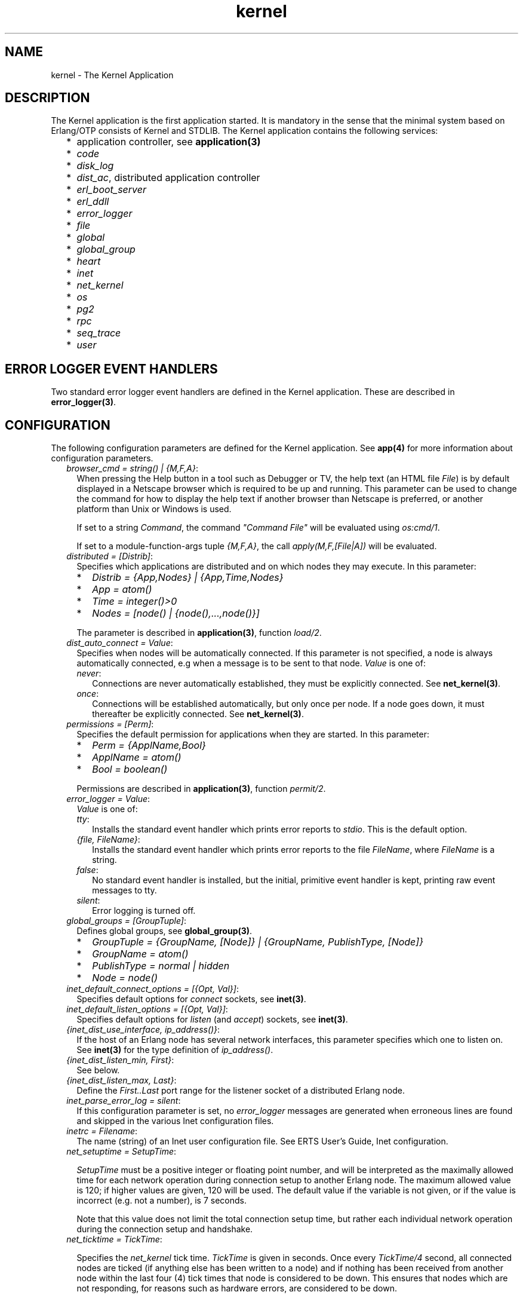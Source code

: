 .TH kernel 7 "kernel 3.1" "Ericsson AB" "Erlang Application Definition"
.SH NAME
kernel \- The Kernel Application
.SH DESCRIPTION
.LP
The Kernel application is the first application started\&. It is mandatory in the sense that the minimal system based on Erlang/OTP consists of Kernel and STDLIB\&. The Kernel application contains the following services:
.RS 2
.TP 2
*
application controller, see \fBapplication(3)\fR\&
.LP
.TP 2
*
\fIcode\fR\&
.LP
.TP 2
*
\fIdisk_log\fR\&
.LP
.TP 2
*
\fIdist_ac\fR\&, distributed application controller
.LP
.TP 2
*
\fIerl_boot_server\fR\&
.LP
.TP 2
*
\fIerl_ddll\fR\&
.LP
.TP 2
*
\fIerror_logger\fR\&
.LP
.TP 2
*
\fIfile\fR\&
.LP
.TP 2
*
\fIglobal\fR\&
.LP
.TP 2
*
\fIglobal_group\fR\&
.LP
.TP 2
*
\fIheart\fR\&
.LP
.TP 2
*
\fIinet\fR\&
.LP
.TP 2
*
\fInet_kernel\fR\&
.LP
.TP 2
*
\fIos\fR\&
.LP
.TP 2
*
\fIpg2\fR\&
.LP
.TP 2
*
\fIrpc\fR\&
.LP
.TP 2
*
\fIseq_trace\fR\&
.LP
.TP 2
*
\fIuser\fR\&
.LP
.RE

.SH "ERROR LOGGER EVENT HANDLERS"

.LP
Two standard error logger event handlers are defined in the Kernel application\&. These are described in \fBerror_logger(3)\fR\&\&.
.SH "CONFIGURATION"

.LP
The following configuration parameters are defined for the Kernel application\&. See \fBapp(4)\fR\& for more information about configuration parameters\&.
.RS 2
.TP 2
.B
\fIbrowser_cmd = string() | {M,F,A}\fR\&:
When pressing the Help button in a tool such as Debugger or TV, the help text (an HTML file \fIFile\fR\&) is by default displayed in a Netscape browser which is required to be up and running\&. This parameter can be used to change the command for how to display the help text if another browser than Netscape is preferred, or another platform than Unix or Windows is used\&.
.RS 2
.LP
If set to a string \fICommand\fR\&, the command \fI"Command File"\fR\& will be evaluated using \fIos:cmd/1\fR\&\&.
.RE
.RS 2
.LP
If set to a module-function-args tuple \fI{M,F,A}\fR\&, the call \fIapply(M,F,[File|A])\fR\& will be evaluated\&.
.RE
.TP 2
.B
\fIdistributed = [Distrib]\fR\&:
Specifies which applications are distributed and on which nodes they may execute\&. In this parameter:
.RS 2
.TP 2
*
\fIDistrib = {App,Nodes} | {App,Time,Nodes}\fR\&
.LP
.TP 2
*
\fIApp = atom()\fR\&
.LP
.TP 2
*
\fITime = integer()>0\fR\&
.LP
.TP 2
*
\fINodes = [node() | {node(),\&.\&.\&.,node()}]\fR\&
.LP
.RE

.RS 2
.LP
The parameter is described in \fBapplication(3)\fR\&, function \fIload/2\fR\&\&.
.RE
.TP 2
.B
\fIdist_auto_connect = Value\fR\&:
Specifies when nodes will be automatically connected\&. If this parameter is not specified, a node is always automatically connected, e\&.g when a message is to be sent to that node\&. \fIValue\fR\& is one of:
.RS 2
.TP 2
.B
\fInever\fR\&:
Connections are never automatically established, they must be explicitly connected\&. See \fBnet_kernel(3)\fR\&\&.
.TP 2
.B
\fIonce\fR\&:
Connections will be established automatically, but only once per node\&. If a node goes down, it must thereafter be explicitly connected\&. See \fBnet_kernel(3)\fR\&\&.
.RE
.TP 2
.B
\fIpermissions = [Perm]\fR\&:
Specifies the default permission for applications when they are started\&. In this parameter:
.RS 2
.TP 2
*
\fIPerm = {ApplName,Bool}\fR\&
.LP
.TP 2
*
\fIApplName = atom()\fR\&
.LP
.TP 2
*
\fIBool = boolean()\fR\&
.LP
.RE

.RS 2
.LP
Permissions are described in \fBapplication(3)\fR\&, function \fIpermit/2\fR\&\&.
.RE
.TP 2
.B
\fIerror_logger = Value\fR\&:
\fIValue\fR\& is one of:
.RS 2
.TP 2
.B
\fItty\fR\&:
Installs the standard event handler which prints error reports to \fIstdio\fR\&\&. This is the default option\&.
.TP 2
.B
\fI{file, FileName}\fR\&:
Installs the standard event handler which prints error reports to the file \fIFileName\fR\&, where \fIFileName\fR\& is a string\&.
.TP 2
.B
\fIfalse\fR\&:
No standard event handler is installed, but the initial, primitive event handler is kept, printing raw event messages to tty\&.
.TP 2
.B
\fIsilent\fR\&:
Error logging is turned off\&.
.RE
.TP 2
.B
\fIglobal_groups = [GroupTuple]\fR\&:
Defines global groups, see \fBglobal_group(3)\fR\&\&.
.RS 2
.TP 2
*
\fIGroupTuple = {GroupName, [Node]} | {GroupName, PublishType, [Node]}\fR\&
.LP
.TP 2
*
\fIGroupName = atom()\fR\&
.LP
.TP 2
*
\fIPublishType = normal | hidden\fR\&
.LP
.TP 2
*
\fINode = node()\fR\&
.LP
.RE

.TP 2
.B
\fIinet_default_connect_options = [{Opt, Val}]\fR\&:
Specifies default options for \fIconnect\fR\& sockets, see \fBinet(3)\fR\&\&.
.TP 2
.B
\fIinet_default_listen_options = [{Opt, Val}]\fR\&:
Specifies default options for \fIlisten\fR\& (and \fIaccept\fR\&) sockets, see \fBinet(3)\fR\&\&.
.TP 2
.B
\fI{inet_dist_use_interface, ip_address()}\fR\&:
If the host of an Erlang node has several network interfaces, this parameter specifies which one to listen on\&. See \fBinet(3)\fR\& for the type definition of \fIip_address()\fR\&\&.
.TP 2
.B
\fI{inet_dist_listen_min, First}\fR\&:
See below\&.
.TP 2
.B
\fI{inet_dist_listen_max, Last}\fR\&:
Define the \fIFirst\&.\&.Last\fR\& port range for the listener socket of a distributed Erlang node\&.
.TP 2
.B
\fIinet_parse_error_log = silent\fR\&:
If this configuration parameter is set, no \fIerror_logger\fR\& messages are generated when erroneous lines are found and skipped in the various Inet configuration files\&.
.TP 2
.B
\fIinetrc = Filename\fR\&:
The name (string) of an Inet user configuration file\&. See ERTS User\&'s Guide, Inet configuration\&.
.TP 2
.B
\fInet_setuptime = SetupTime\fR\&:

.RS 2
.LP
\fISetupTime\fR\& must be a positive integer or floating point number, and will be interpreted as the maximally allowed time for each network operation during connection setup to another Erlang node\&. The maximum allowed value is 120; if higher values are given, 120 will be used\&. The default value if the variable is not given, or if the value is incorrect (e\&.g\&. not a number), is 7 seconds\&.
.RE
.RS 2
.LP
Note that this value does not limit the total connection setup time, but rather each individual network operation during the connection setup and handshake\&.
.RE
.TP 2
.B
\fInet_ticktime = TickTime\fR\&:

.RS 2
.LP
Specifies the \fInet_kernel\fR\& tick time\&. \fITickTime\fR\& is given in seconds\&. Once every \fITickTime/4\fR\& second, all connected nodes are ticked (if anything else has been written to a node) and if nothing has been received from another node within the last four (4) tick times that node is considered to be down\&. This ensures that nodes which are not responding, for reasons such as hardware errors, are considered to be down\&.
.RE
.RS 2
.LP
The time \fIT\fR\&, in which a node that is not responding is detected, is calculated as: \fIMinT < T < MaxT\fR\& where:
.RE
.LP
.nf

MinT = TickTime - TickTime / 4
MaxT = TickTime + TickTime / 4
.fi
.RS 2
.LP
\fITickTime\fR\& is by default 60 (seconds)\&. Thus, \fI45 < T < 75\fR\& seconds\&.
.RE
.RS 2
.LP
\fINote:\fR\& All communicating nodes should have the same \fITickTime\fR\& value specified\&.
.RE
.RS 2
.LP
\fINote:\fR\& Normally, a terminating node is detected immediately\&.
.RE
.TP 2
.B
\fIshutdown_timeout = integer() | infinity\fR\&:
Specifies the time \fIapplication_controller\fR\& will wait for an application to terminate during node shutdown\&. If the timer expires, \fIapplication_controller\fR\& will brutally kill \fIapplication_master\fR\& of the hanging application\&. If this parameter is undefined, it defaults to \fIinfinity\fR\&\&.
.TP 2
.B
\fIsync_nodes_mandatory = [NodeName]\fR\&:
Specifies which other nodes \fImust\fR\& be alive in order for this node to start properly\&. If some node in the list does not start within the specified time, this node will not start either\&. If this parameter is undefined, it defaults to []\&.
.TP 2
.B
\fIsync_nodes_optional = [NodeName]\fR\&:
Specifies which other nodes \fIcan\fR\& be alive in order for this node to start properly\&. If some node in this list does not start within the specified time, this node starts anyway\&. If this parameter is undefined, it defaults to the empty list\&.
.TP 2
.B
\fIsync_nodes_timeout = integer() | infinity\fR\&:
Specifies the amount of time (in milliseconds) this node will wait for the mandatory and optional nodes to start\&. If this parameter is undefined, no node synchronization is performed\&. This option also makes sure that \fIglobal\fR\& is synchronized\&.
.TP 2
.B
\fIstart_dist_ac = true | false\fR\&:
Starts the \fIdist_ac\fR\& server if the parameter is \fItrue\fR\&\&. This parameter should be set to \fItrue\fR\& for systems that use distributed applications\&.
.RS 2
.LP
The default value is \fIfalse\fR\&\&. If this parameter is undefined, the server is started if the parameter \fIdistributed\fR\& is set\&.
.RE
.TP 2
.B
\fIstart_boot_server = true | false\fR\&:
Starts the \fIboot_server\fR\& if the parameter is \fItrue\fR\& (see \fBerl_boot_server(3)\fR\&)\&. This parameter should be set to \fItrue\fR\& in an embedded system which uses this service\&.
.RS 2
.LP
The default value is \fIfalse\fR\&\&.
.RE
.TP 2
.B
\fIboot_server_slaves = [SlaveIP]\fR\&:
If the \fIstart_boot_server\fR\& configuration parameter is \fItrue\fR\&, this parameter can be used to initialize \fIboot_server\fR\& with a list of slave IP addresses\&. \fISlaveIP = string() | atom | {integer(),integer(),integer(),integer()}\fR\&
.RS 2
.LP
where \fI0 <= integer() <=255\fR\&\&.
.RE
.RS 2
.LP
Examples of \fISlaveIP\fR\& in atom, string and tuple form are: 
.br
\fI\&'150\&.236\&.16\&.70\&', "150,236,16,70", {150,236,16,70}\fR\&\&.
.RE
.RS 2
.LP
The default value is \fI[]\fR\&\&.
.RE
.TP 2
.B
\fIstart_disk_log = true | false\fR\&:
Starts the \fIdisk_log_server\fR\& if the parameter is \fItrue\fR\& (see \fBdisk_log(3)\fR\&)\&. This parameter should be set to true in an embedded system which uses this service\&.
.RS 2
.LP
The default value is \fIfalse\fR\&\&.
.RE
.TP 2
.B
\fIstart_pg2 = true | false\fR\&:
Starts the \fIpg2\fR\& server (see \fBpg2(3)\fR\&) if the parameter is \fItrue\fR\&\&. This parameter should be set to \fItrue\fR\& in an embedded system which uses this service\&.
.RS 2
.LP
The default value is \fIfalse\fR\&\&.
.RE
.TP 2
.B
\fIstart_timer = true | false\fR\&:
Starts the \fItimer_server\fR\& if the parameter is \fItrue\fR\& (see \fBtimer(3)\fR\&)\&. This parameter should be set to \fItrue\fR\& in an embedded system which uses this service\&.
.RS 2
.LP
The default value is \fIfalse\fR\&\&.
.RE
.TP 2
.B
\fIshutdown_func = {Mod, Func}\fR\&:
Where:
.RS 2
.TP 2
*
\fIMod = atom()\fR\&
.LP
.TP 2
*
\fIFunc = atom()\fR\&
.LP
.RE

.RS 2
.LP
Sets a function that \fIapplication_controller\fR\& calls when it starts to terminate\&. The function is called as: \fIMod:Func(Reason)\fR\&, where \fIReason\fR\& is the terminate reason for \fIapplication_controller\fR\&, and it must return as soon as possible for \fIapplication_controller\fR\& to terminate properly\&.
.RE
.RE
.SH "SEE ALSO"

.LP
\fBapp(4)\fR\&, \fBapplication(3)\fR\&, \fBcode(3)\fR\&, \fBdisk_log(3)\fR\&, \fBerl_boot_server(3)\fR\&, \fBerl_ddll(3)\fR\&, \fBerror_logger(3)\fR\&, \fBfile(3)\fR\&, \fBglobal(3)\fR\&, \fBglobal_group(3)\fR\&, \fBheart(3)\fR\&, \fBinet(3)\fR\&, \fBnet_kernel(3)\fR\&, \fBos(3)\fR\&, \fBpg2(3)\fR\&, \fBrpc(3)\fR\&, \fBseq_trace(3)\fR\&, \fBtimer(3)\fR\&, \fBuser(3)\fR\&